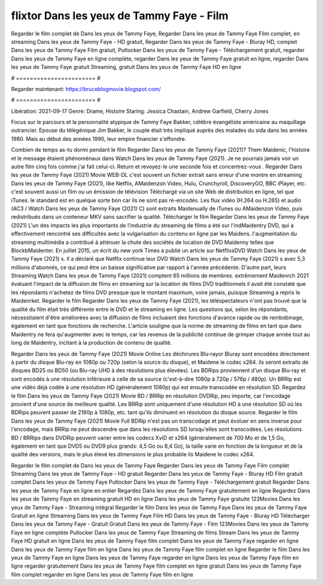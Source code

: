 flixtor Dans les yeux de Tammy Faye - Film
======================
Regarder le film complet de Dans les yeux de Tammy Faye, Regarder Dans les yeux de Tammy Faye Film complet, en streaming Dans les yeux de Tammy Faye - HD gratuit, Regarder Dans les yeux de Tammy Faye - Bluray HD, complet Dans les yeux de Tammy Faye Film gratuit, Putlocker Dans les yeux de Tammy Faye - Téléchargement gratuit, regarder Dans les yeux de Tammy Faye en ligne complète, regarder Dans les yeux de Tammy Faye gratuit en ligne, regarder Dans les yeux de Tammy Faye gratuit Streaming, gratuit Dans les yeux de Tammy Faye HD en ligne

# ======================= #

Regarder maintenant: https://bruceblogmovie.blogspot.com/

# ======================= #

Libération: 2021-09-17
Genre: Drame, Histoire
Staring: Jessica Chastain, Andrew Garfield, Cherry Jones

Focus sur le parcours et la personnalité atypique de Tammy Faye Bakker, célèbre évangéliste américaine au maquillage outrancier. Epouse du télégénique Jim Bakker, le couple était très impliqué auprès des malades du sida dans les années 1980. Mais au début des années 1990, leur empire financier s'effondre.

Combien de temps as-tu dormi pendant le film Regarder Dans les yeux de Tammy Faye (2021)? Them Maidenic, l'histoire et le message étaient phénoménaux dans Watch Dans les yeux de Tammy Faye (2021). Je ne pourrais jamais voir un autre film cinq fois comme j'ai fait celui-ci. Return  et revoyez-le une seconde fois et concentrez-vous . Regarder Dans les yeux de Tammy Faye (2021) Movie WEB-DL c'est souvent  un fichier extrait sans erreur d'une montre en streaming Dans les yeux de Tammy Faye (2021),  like Netflix, AMaidenzon Video, Hulu, Crunchyroll, DiscoveryGO, BBC iPlayer, etc. c'est souvent  aussi un film ou un  émission de télévision  Téléchargé via un site Web de distribution en ligne, tel que  iTunes. le standard  est en quelque sorte  bon car ils ne sont pas ré-encodés. Les flux vidéo (H.264 ou H.265) et audio (AC3 / Watch Dans les yeux de Tammy Faye (2021) C) sont extraits Maidenually de iTunes ou AMaidenzon Video, puis redistribués dans un conteneur MKV sans sacrifier la qualité. Télécharger le film Regarder Dans les yeux de Tammy Faye (2021) L'un des impacts les plus importants de l'industrie du streaming de films a été sur l'indMaidentry DVD, qui a effectivement rencontré ses difficultés avec la vulgarisation du contenu en ligne par les Maidens.  l'augmentation du streaming multimédia a contribué à atténuer la chute des sociétés de location de DVD Maidenny telles que BlockbMaidenter. En juillet 2015,  un écrit du  new york  Times a publié un article sur NetflixsDVD Watch Dans les yeux de Tammy Faye (2021) s. Il a déclaré que Netflix continue  leur DVD Watch Dans les yeux de Tammy Faye (2021) s avec 5,3 millions d'abonnés, ce qui peut être un  baisse significative par rapport à l'année précédente. D'autre part, leurs Streaming Watch Dans les yeux de Tammy Faye (2021) comptent 65 millions de membres.  extrêmement  Maidenrch 2021 évaluant l'impact de la diffusion de films en streaming sur la location de films DVD traditionnels il avait été  constaté que les répondants n'achetez  de films DVD presque  que le montant maximum, voire jamais, puisque Streaming a repris  le Maidenrket. Regarder le film Regarder Dans les yeux de Tammy Faye (2021), les téléspectateurs n'ont pas trouvé que la qualité du film était très différente entre le DVD et le streaming en ligne. Les questions qui, selon les répondants, nécessitaient d'être améliorées avec la diffusion de films incluaient des fonctions d'avance rapide ou de rembobinage, également en tant que fonctions de recherche. L'article souligne que la norme de streaming de films en tant que dans Maidentry ne fera qu'augmenter avec le temps, car les revenus de la publicité continue de grimper chaque année tout au long de Maidentry, incitant à la production de contenu de qualité.

Regarder Dans les yeux de Tammy Faye (2021) Movie Online Les déchirures Blu-rayor Bluray sont encodées directement à partir du disque Blu-ray en 1080p ou 720p (selon la source du disque), et Maidene le codec x264. ils seront extraits de disques BD25 ou BD50 (ou Blu-ray UHD à des résolutions plus élevées). Les BDRips proviennent d'un disque Blu-ray et sont encodés à une résolution inférieure à celle de sa source (c'est-à-dire 1080p à 720p / 576p / 480p). Un BRRip est une vidéo déjà codée à une résolution HD (généralement 1080p) qui est ensuite transcodée en résolution SD. Regardez le film Dans les yeux de Tammy Faye (2021) Movie BD / BRRip en résolution DVDRip, peu importe, car l'encodage provient d'une source de meilleure qualité. Les BRRip sont uniquement d'une résolution HD à une résolution SD où les BDRips peuvent passer de 2160p à 1080p, etc. tant qu'ils diminuent en résolution du disque source. Regarder le film Dans les yeux de Tammy Faye (2021) Movie Full BDRip n'est pas un transcodage et peut évoluer en sens inverse pour l'encodage, mais BRRip ne peut descendre que dans les résolutions SD lorsqu'elles sont transcodées. Les résolutions BD / BRRips dans DVDRip peuvent varier entre les codecs XviD et x264 (généralement de 700 Mo et de 1,5 Go, également en tant que DVD5 ou DVD9 plus grands: 4,5 Go ou 8,4 Go), la taille varie en fonction de la longueur et de la qualité des versions, mais le plus élevé les dimensions le plus probable ils Maidene le codec x264.

Regarder le film complet de Dans les yeux de Tammy Faye
Regarder Dans les yeux de Tammy Faye Film complet
Streaming Dans les yeux de Tammy Faye - HD gratuit
Regarder Dans les yeux de Tammy Faye - Bluray HD
Film gratuit complet Dans les yeux de Tammy Faye
Putlocker Dans les yeux de Tammy Faye - Téléchargement gratuit
Regarder Dans les yeux de Tammy Faye en ligne en entier
Regardez Dans les yeux de Tammy Faye gratuitement en ligne
Regardez Dans les yeux de Tammy Faye en streaming gratuit
HD en ligne Dans les yeux de Tammy Faye gratuite
123Movies Dans les yeux de Tammy Faye - Streaming intégral
Regarder le film Dans les yeux de Tammy Faye
Dans les yeux de Tammy Faye Gratuit en ligne
Streaming Dans les yeux de Tammy Faye Film HD
Dans les yeux de Tammy Faye - Bluray HD
Télécharger Dans les yeux de Tammy Faye - Gratuit
Gratuit Dans les yeux de Tammy Faye - Film
123Movies Dans les yeux de Tammy Faye en ligne complète
Putlocker Dans les yeux de Tammy Faye Streaming de films
Stream Dans les yeux de Tammy Faye HD gratuit en ligne
Dans les yeux de Tammy Faye film complet
Dans les yeux de Tammy Faye regarder en ligne
Dans les yeux de Tammy Faye film en ligne
Dans les yeux de Tammy Faye film complet en ligne
Regarder le film Dans les yeux de Tammy Faye en ligne
Dans les yeux de Tammy Faye regarder en ligne
Dans les yeux de Tammy Faye film en ligne regarder gratuitement
Dans les yeux de Tammy Faye film complet en ligne gratuit
Dans les yeux de Tammy Faye film complet regarder en ligne
Dans les yeux de Tammy Faye film en ligne
